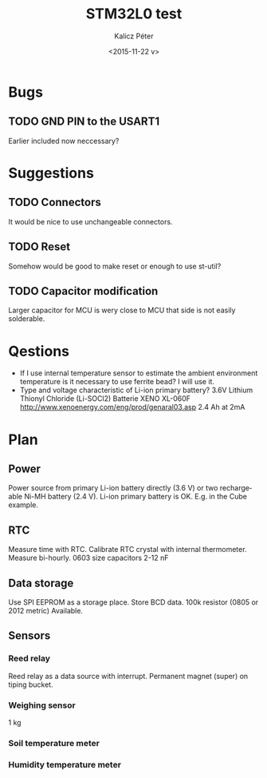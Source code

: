 #+TITLE: STM32L0 test
#+DATE: <2015-11-22 v>
#+AUTHOR: Kalicz Péter
#+EMAIL: kaliczp@emk.nyme.hu
#+OPTIONS: ':nil *:t -:t ::t <:t H:3 \n:nil ^:t arch:headline
#+OPTIONS: author:t c:nil creator:comment d:(not "LOGBOOK") date:t
#+OPTIONS: e:t email:nil f:t inline:t num:t p:nil pri:nil stat:t
#+OPTIONS: tags:t tasks:t tex:t timestamp:t toc:t todo:t |:t
#+CREATOR: Emacs 24.4.1 (Org mode 8.2.10)
#+DESCRIPTION:
#+EXCLUDE_TAGS: noexport
#+KEYWORDS:
#+LANGUAGE: en
#+SELECT_TAGS: export

* Bugs

** TODO GND PIN to the USART1
Earlier included now neccessary?

* Suggestions

** TODO Connectors
It would be nice to use unchangeable connectors.

** TODO Reset
Somehow would be good to make reset or enough to use st-util?

** TODO Capacitor modification
Larger capacitor for MCU is wery close to MCU that side
is not easily solderable.

* Qestions

- If I use internal temperature sensor to estimate the ambient
  environment temperature is it necessary to use ferrite bead?
  I will use it.
- Type and voltage characteristic of Li-ion primary battery?
  3.6V Lithium Thionyl Chloride (Li-SOCl2) Batterie
  XENO XL-060F [[http://www.xenoenergy.com/eng/prod/genaral03.asp]]
  2.4 Ah at 2mA

* Plan

** Power
Power source from primary Li-ion battery directly (3.6 V) or two
rechargeable Ni-MH battery (2.4 V).
Li-ion primary battery is OK. E.g. in the Cube example.

** RTC
Measure time with RTC. Calibrate RTC crystal with internal
thermometer. Measure bi-hourly.
0603 size capacitors 2-12 nF

** Data storage
Use SPI EEPROM as a storage place. Store BCD data.
100k resistor (0805 or 2012 metric) Available.

** Sensors

*** Reed relay
Reed relay as a data source with interrupt. Permanent magnet (super)
on tiping bucket.

*** Weighing sensor
1 kg

*** Soil temperature meter

*** Humidity temperature meter
